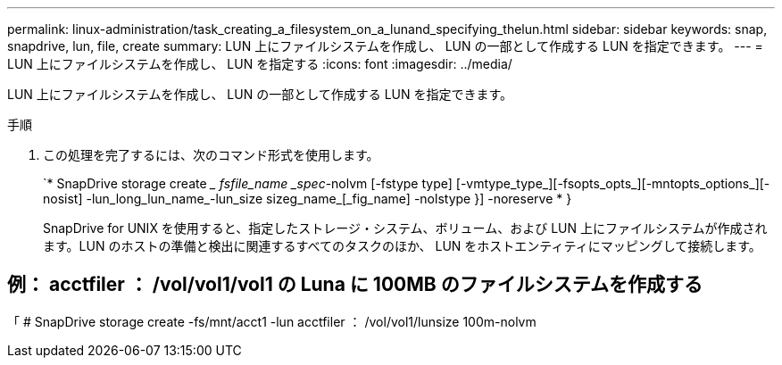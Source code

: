 ---
permalink: linux-administration/task_creating_a_filesystem_on_a_lunand_specifying_thelun.html 
sidebar: sidebar 
keywords: snap, snapdrive, lun, file, create 
summary: LUN 上にファイルシステムを作成し、 LUN の一部として作成する LUN を指定できます。 
---
= LUN 上にファイルシステムを作成し、 LUN を指定する
:icons: font
:imagesdir: ../media/


[role="lead"]
LUN 上にファイルシステムを作成し、 LUN の一部として作成する LUN を指定できます。

.手順
. この処理を完了するには、次のコマンド形式を使用します。
+
`* SnapDrive storage create __ fsfile_name _spec_-nolvm [-fstype type] [-vmtype_type_][-fsopts_opts_][-mntopts_options_][-nosist] -lun_long_lun_name_-lun_size sizeg_name_[_fig_name] -nolstype }] -noreserve * }

+
SnapDrive for UNIX を使用すると、指定したストレージ・システム、ボリューム、および LUN 上にファイルシステムが作成されます。LUN のホストの準備と検出に関連するすべてのタスクのほか、 LUN をホストエンティティにマッピングして接続します。





== 例： acctfiler ： /vol/vol1/vol1 の Luna に 100MB のファイルシステムを作成する

「 # SnapDrive storage create -fs/mnt/acct1 -lun acctfiler ： /vol/vol1/lunsize 100m-nolvm
